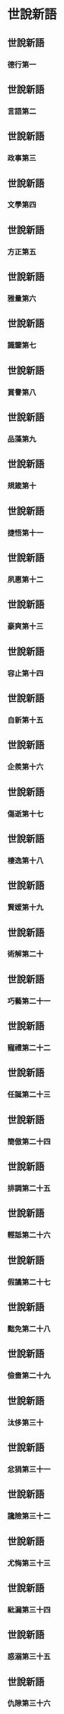 * 世說新語

** 世說新語
*** 德行第一
** 世說新語
*** 言語第二
** 世說新語
*** 政事第三
** 世說新語
*** 文學第四
** 世說新語
*** 方正第五
** 世說新語
*** 雅量第六
** 世說新語
*** 識鑒第七
** 世說新語
*** 賞譽第八
** 世說新語
*** 品藻第九
** 世說新語
*** 規箴第十
** 世說新語
*** 捷悟第十一
** 世說新語
*** 夙惠第十二
** 世說新語
*** 豪爽第十三
** 世說新語
*** 容止第十四
** 世說新語
*** 自新第十五
** 世說新語
*** 企羨第十六
** 世說新語
*** 傷逝第十七
** 世說新語
*** 棲逸第十八
** 世說新語
*** 賢媛第十九
** 世說新語
*** 術解第二十
** 世說新語
*** 巧藝第二十一
** 世說新語
*** 寵禮第二十二
** 世說新語
*** 任誕第二十三
** 世說新語
*** 簡傲第二十四
** 世說新語
*** 排調第二十五
** 世說新語
*** 輕詆第二十六
** 世說新語
*** 假譎第二十七
** 世說新語
*** 黜免第二十八
** 世說新語
*** 儉嗇第二十九
** 世說新語
*** 汰侈第三十
** 世說新語
*** 忿狷第三十一
** 世說新語
*** 讒險第三十二
** 世說新語
*** 尤悔第三十三
** 世說新語
*** 紕漏第三十四
** 世說新語
*** 惑溺第三十五
** 世說新語
*** 仇隙第三十六
